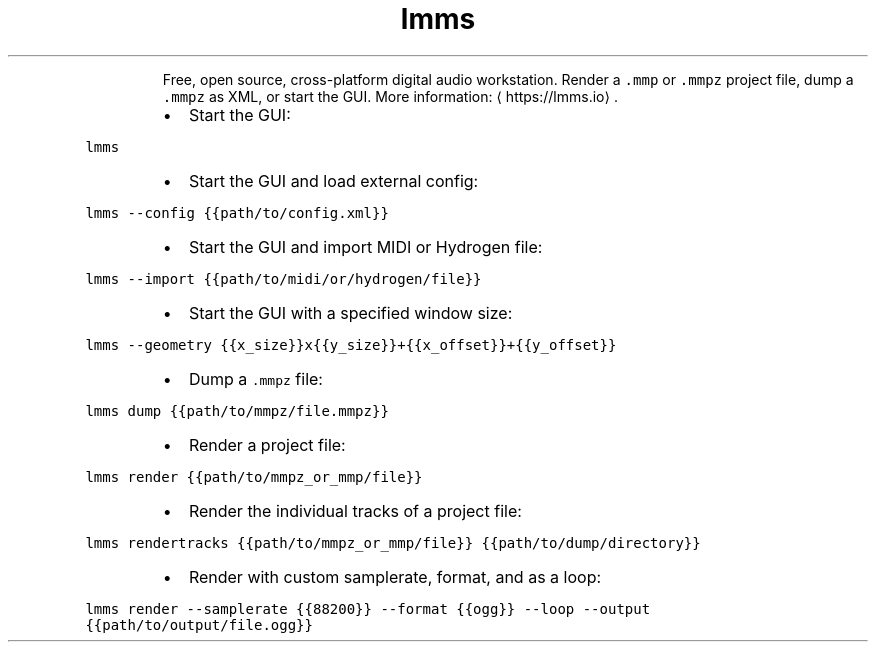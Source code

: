 .TH lmms
.PP
.RS
Free, open source, cross\-platform digital audio workstation.
Render a \fB\fC\&.mmp\fR or \fB\fC\&.mmpz\fR project file, dump a \fB\fC\&.mmpz\fR as XML, or start the GUI.
More information: \[la]https://lmms.io\[ra]\&.
.RE
.RS
.IP \(bu 2
Start the GUI:
.RE
.PP
\fB\fClmms\fR
.RS
.IP \(bu 2
Start the GUI and load external config:
.RE
.PP
\fB\fClmms \-\-config {{path/to/config.xml}}\fR
.RS
.IP \(bu 2
Start the GUI and import MIDI or Hydrogen file:
.RE
.PP
\fB\fClmms \-\-import {{path/to/midi/or/hydrogen/file}}\fR
.RS
.IP \(bu 2
Start the GUI with a specified window size:
.RE
.PP
\fB\fClmms \-\-geometry {{x_size}}x{{y_size}}+{{x_offset}}+{{y_offset}}\fR
.RS
.IP \(bu 2
Dump a \fB\fC\&.mmpz\fR file:
.RE
.PP
\fB\fClmms dump {{path/to/mmpz/file.mmpz}}\fR
.RS
.IP \(bu 2
Render a project file:
.RE
.PP
\fB\fClmms render {{path/to/mmpz_or_mmp/file}}\fR
.RS
.IP \(bu 2
Render the individual tracks of a project file:
.RE
.PP
\fB\fClmms rendertracks {{path/to/mmpz_or_mmp/file}} {{path/to/dump/directory}}\fR
.RS
.IP \(bu 2
Render with custom samplerate, format, and as a loop:
.RE
.PP
\fB\fClmms render \-\-samplerate {{88200}} \-\-format {{ogg}} \-\-loop \-\-output {{path/to/output/file.ogg}}\fR

